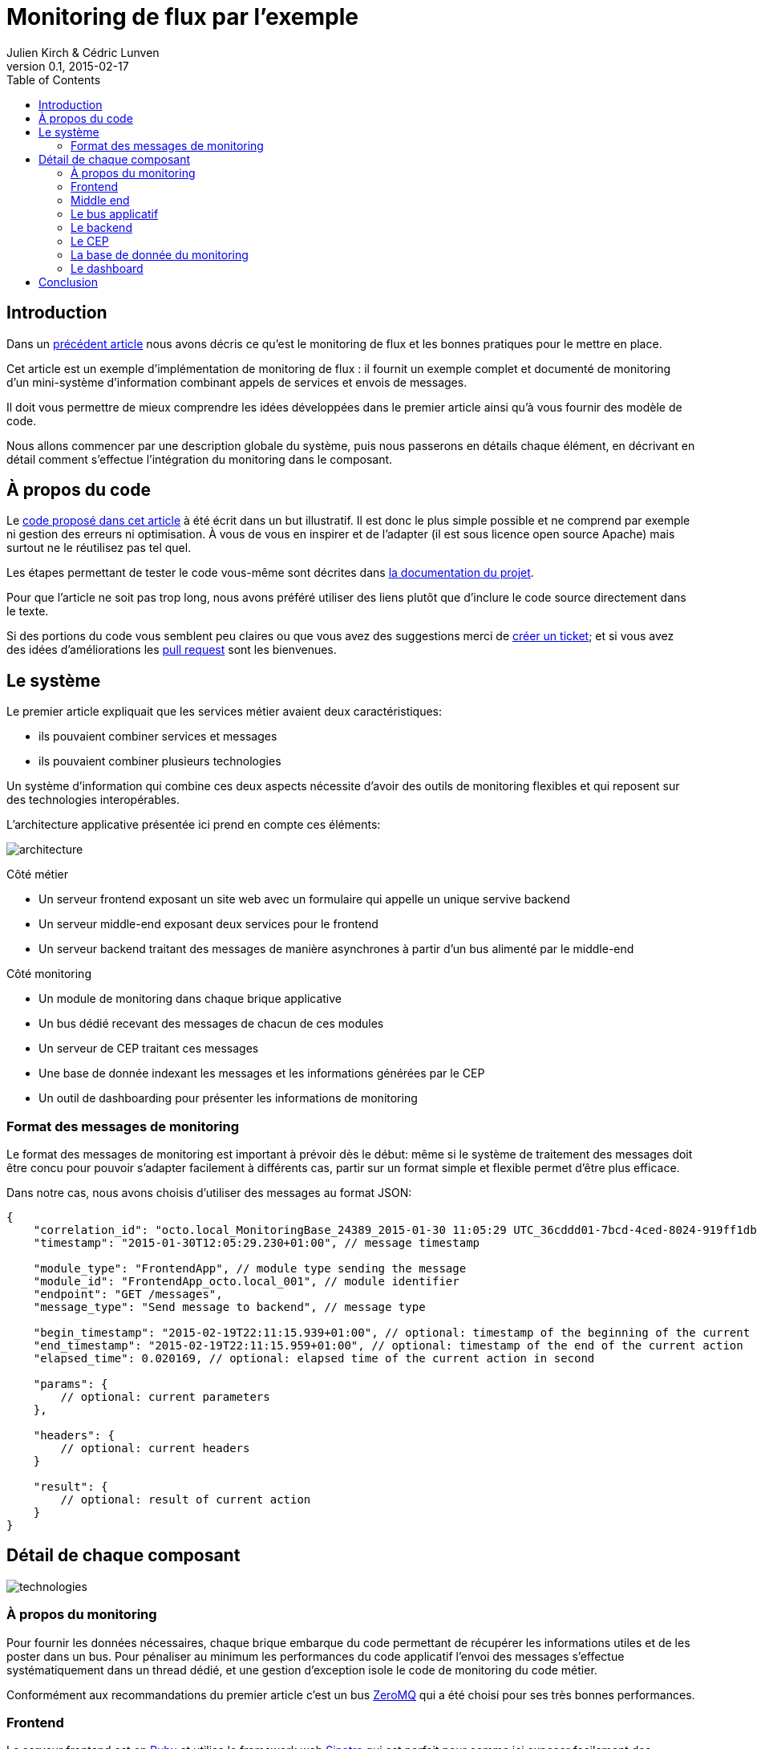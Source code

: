 = Monitoring de flux par l'exemple
Julien Kirch & Cédric Lunven
v0.1, 2015-02-17
:ghhp: https://github.com/archiloque/monitoring_flux
:gh: https://github.com/archiloque/monitoring_flux/blob/master
:toc:


== Introduction

Dans un link:http://blog.octo.com/present-et-avenir-du-monitoring-de-flux/[précédent article] nous avons décris ce qu'est le monitoring de flux et les bonnes pratiques pour le mettre en place.

Cet article est un exemple d'implémentation de monitoring de flux : il fournit un exemple complet et documenté de monitoring d'un mini-système d'information combinant appels de services et envois de messages.

Il doit vous permettre de mieux comprendre les idées développées dans le premier article ainsi qu'à vous fournir des modèle de code.

Nous allons commencer par une description globale du système, puis nous passerons en détails chaque élément, en décrivant en détail comment s'effectue l'intégration du monitoring dans le composant.

== À propos du code

Le link:{ghhp}[code proposé dans cet article] à été écrit dans un but illustratif.
Il est donc le plus simple possible et ne comprend par exemple ni gestion des erreurs ni optimisation.
À vous de vous en inspirer et de l'adapter (il est sous licence open source Apache) mais surtout ne le réutilisez pas tel quel.

Les étapes permettant de tester le code vous-même sont décrites dans link:{gh}/README.asciidoc[la documentation du projet].

Pour que l'article ne soit pas trop long, nous avons préféré utiliser des liens plutôt que d'inclure le code source directement dans le texte.

Si des portions du code vous semblent peu claires ou que vous avez des suggestions merci de link:{ghhp/issues}[créer un ticket]; et si vous avez des idées d'améliorations les link:{gh/pulls}[pull request] sont les bienvenues.

== Le système

Le premier article expliquait que les services métier avaient deux caractéristiques:

- ils pouvaient combiner services et messages
- ils pouvaient combiner plusieurs technologies

Un système d'information qui combine ces deux aspects nécessite d'avoir des outils de monitoring flexibles et qui reposent sur des technologies interopérables.

L'architecture applicative présentée ici prend en compte ces éléments:

image::architecture.png[]

Côté métier

- Un serveur frontend exposant un site web avec un formulaire qui appelle un unique servive backend
- Un serveur middle-end exposant deux services pour le frontend
- Un serveur backend traitant des messages de manière asynchrones à partir d'un bus alimenté par le middle-end

Côté monitoring

- Un module de monitoring dans chaque brique applicative
- Un bus dédié recevant des messages de chacun de ces modules
- Un serveur de CEP traitant ces messages
- Une base de donnée indexant les messages et les informations générées par le CEP
- Un outil de dashboarding pour présenter les informations de monitoring

=== Format des messages de monitoring

Le format des messages de monitoring est important à prévoir dès le début: même si le système de traitement des messages doit être concu pour pouvoir s'adapter facilement à différents cas, partir sur un format simple et flexible permet d'être plus efficace.

Dans notre cas, nous avons choisis d'utiliser des messages au format JSON:

[source,javascript]
----
{
    "correlation_id": "octo.local_MonitoringBase_24389_2015-01-30 11:05:29 UTC_36cddd01-7bcd-4ced-8024-919ff1dbe6ca",  // correlation id
    "timestamp": "2015-01-30T12:05:29.230+01:00", // message timestamp

    "module_type": "FrontendApp", // module type sending the message
    "module_id": "FrontendApp_octo.local_001", // module identifier
    "endpoint": "GET /messages",
    "message_type": "Send message to backend", // message type

    "begin_timestamp": "2015-02-19T22:11:15.939+01:00", // optional: timestamp of the beginning of the current action
    "end_timestamp": "2015-02-19T22:11:15.959+01:00", // optional: timestamp of the end of the current action
    "elapsed_time": 0.020169, // optional: elapsed time of the current action in second

    "params": {
        // optional: current parameters
    },

    "headers": {
        // optional: current headers
    }

    "result": {
        // optional: result of current action
    }
}
----

== Détail de chaque composant

image::technologies.png[]

=== À propos du monitoring

Pour fournir les données nécessaires, chaque brique embarque du code permettant de récupérer les informations utiles et de les poster dans un bus.
Pour pénaliser au minimum les performances du code applicatif l'envoi des messages s'effectue systématiquement dans un thread dédié, et une gestion d'exception isole le code de monitoring du code métier.

Conformément aux recommandations du premier article c'est un bus link:http://zeromq.org[ZeroMQ] qui a été choisi pour ses très bonnes performances.

=== Frontend

Le serveur frontend est en link:http://ruby-lang.org[Ruby] et utilise le framework web link:http://sinatrarb.com[Sinatra] qui est parfait pour comme ici exposer facilement des services web.

- link:{gh}/frontend/lib/app_base.rb[app_base.rb] paramètre le socle de l'application, et fournit une méthode pour appeler des services du serveur middle end.
- le répertoire link:https://github.com/archiloque/monitoring_flux/tree/master/frontend/static[static] contient le site web
- link:{gh}/frontend/lib/frontend_app.rb[frontend_app.rb] expose le service métier qu'appelle le site web et appelle deux service du middle end l'un après l'autre.

==== Monitoring

Le code de monitoring est situé dans la classe link:{gh}/frontend/lib/monitoring_base.rb[monitoring_base.rb]

Le framework Sinatra fournit les point d'entrées nécessaires pour le monitoring sous forme de méthodes link:{gh}/frontend/lib/monitoring_base.rb#L77[`before`] et link:{gh}/frontend/lib/monitoring_base.rb#L93[`after`] où toutes les informations de la requête en cours sont accessibles.
Pour pouvoir stocker des informations pendant l'exécution de la requête, comme l'heure du début de son exécution, link:{gh}/frontend/lib/monitoring_base.rb#L8[un champ est ajouté à la classe Request].

La méthode permettant d'appeler des services est link:{gh}/frontend/lib/monitoring_base.rb#L114[surchargée] pour faire deux choses :
- envoyer des copies de l'appel au système de monitoring
- ajouter des entêtes http dans l'appel de service pour propager l'identifiant de corrélation  ainsi que l'heure ou l'appel est exécuté.

Les données sont postées dans une link:http://ruby-doc.org/stdlib-2.0.0/libdoc/thread/rdoc/Queue.html[Queue] et consommée dans un thread séparé.

=== Middle end

Le serveur middle end utilise link:http://spring.io[Spring], link:http://projects.spring.io/spring-boot/[Spring Boot] permet de configurer facilement une application et link:http://docs.spring.io/spring/docs/current/spring-framework-reference/html/mvc.html[Spring MVC] d'exposer des services REST.

- link:{gh}/middleend/src/main/java/com/octo/monitoring_flux/middleend/controller/MiddleEndController.java[MiddleEndController] contient le controller qui expose les deux services exposés.
- link:{gh}/middleend/src/main/java/com/octo/monitoring_flux/middleend/RedisProvider.java[RedisProvider] fournit l'accès au bus pour envoyer des messages au backend.

==== Monitoring

Du fait du choix de la technologie Spring, la mise en place de monitoring demande quelques acrobaties:

- Un link:http://docs.spring.io/spring/docs/current/javadoc-api/org/springframework/web/servlet/HandlerInterceptor.html[HandlerInterceptor] fournit un point d'entrée au début et à la fin de l'exécution de chaque requête http qui permet d'envoyer les messages au monitoring.
- Il est nécessaire de sous-classer le link:http://docs.oracle.com/javaee/6/api/javax/servlet/http/HttpServletRequest.html[HttpServletRequest] pour pouvoir stocker des informations pendant l'exécution de la requête, comme l'heure du début de son exécution.
- Finalement les classes link:http://docs.oracle.com/javaee/6/api/javax/servlet/http/HttpServletRequest.html[HttpServletRequest] qui représentent la requête et link:https://docs.oracle.com/javaee/6/api/javax/servlet/http/HttpServletResponse.html[HttpServletResponse] qui représentent la réponse ne donnent pas d'accès au contenu de la requête ou de la réponse: dans les deux cas le contenu est streamée à la volée, respectivement lorsque la requête est lue par Spring et son contenu désérialisé, et quand la réponse est sérialisé par Spring sous forme de JSON. Il est donc nécessaire de wrapper les deux classes pour enregistrer les contenus quand ils sont transmis, et pouvoir ainsi les relire ensuite.

Le résultat se trouve réparti dans 5 classes :

- link:{gh}/middleend/src/main/java/com/octo/monitoring_flux/middleend/monitoring/MonitoringServletRequest.java[MonitoringServletRequest] représente la requête, il fournit quelques méthodes utilitaires et utilise un link:{gh}/middleend/src/main/java/com/octo/monitoring_flux/middleend/monitoring/RecordingServletInputStream.java[RecordingServletInputStream] pour enregistrer le contenu.
- link:{gh}/middleend/monitoring/RecordingServletResponse.java[RecordingServletResponse] réprésente la réponse et enregistre le contenu à l'aide d'un link:{gh}/middleend/src/main/java/com/octo/monitoring_flux/middleend/monitoring/RecordingServletResponse.java#L62[RecordingServletResponse]
- link:{gh}/middleend/src/main/java/com/octo/monitoring_flux/middleend/monitoring/MonitoringInterceptor.java[MonitoringInterceptor] est l'intercepteur qui envoie les messages en récupérant les informations fournies par la requête et la réponse

Le code en charge de l'envoi des messages est situé dans un link:https://github.com/archiloque/monitoring_flux/tree/master/shared[projet partagé] car il est utilisé par le middle end et le backend. L'essentiel du code est situé dans le link:{gh}/shared/src/main/java/com/octo/monitoring_flux/shared/MonitoringMessageSender.java[MonitoringMessageSender] qui utilise un thread dédié à l'envoi des messages alimenté par une link:http://docs.oracle.com/javase/7/docs/api/java/util/Queue.html[Queue].

=== Le bus applicatif

Il s'agit d'un serveur link:http://redis.io[Redis]: il est principalement utilisé comme un cache clé-valeur mais son API lui permet également de servir de bus de messages. Ses principaux avantages sont sa facilité de mise en œuvre et sa vitesse de traitement.

=== Le backend

Nous avons simulé une application de traitement de messages à l'aide d'un pool de threads :

- link:{gh}/backend/src/main/java/com/octo/monitoring_flux/backend/ApplicationBase.java[ApplicationBase] fournit le socle applicatif qui consomme les messages depuis Redis et les fait traiter par un pool de thread java
- link:{gh}/backend/src/main/java/com/octo/monitoring_flux/backend/Backend.java[Backend] traite les messages

==== Monitoring

Comme le code de réception est spécifique à l'application, le monitoring est complètement intégré au socle applicatif. Pour l'envoi des messages il s'appuie sur le même link:https://github.com/archiloque/monitoring_flux/tree/master/shared[projet partagé] que le middle end.

=== Le CEP

=== La base de donnée du monitoring

Il s'agit d'une base link:http://www.elasticsearch.org[Elasticsearch] qui indexe automatiquement les données à leur insertion.

=== Le dashboard

== Conclusion
